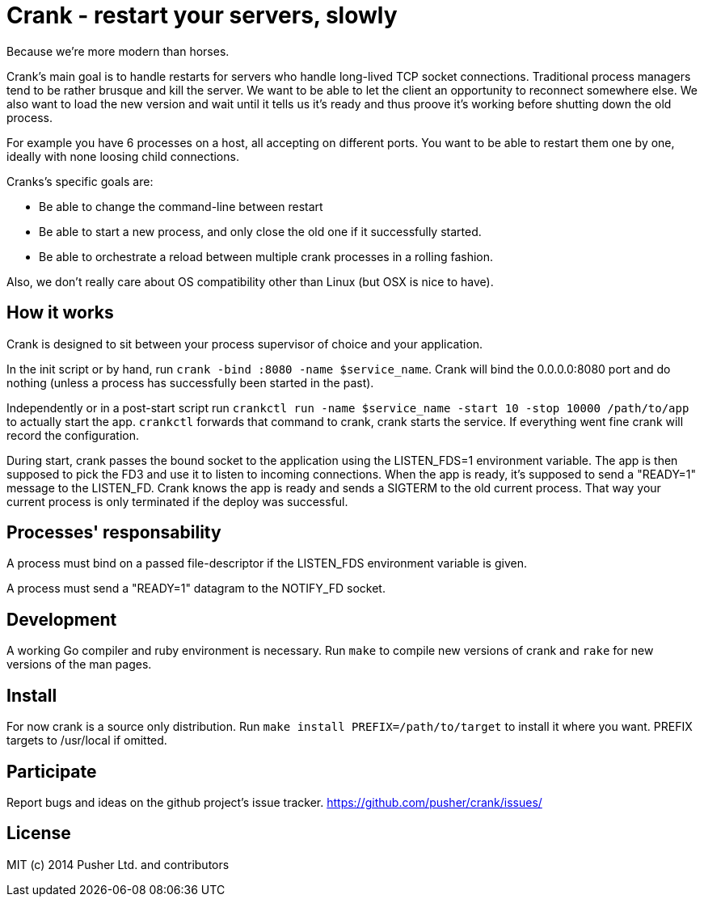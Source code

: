 Crank - restart your servers, slowly
====================================

Because we're more modern than horses.

Crank's main goal is to handle restarts for servers who handle long-lived TCP
socket connections. Traditional process managers tend to be rather brusque and
kill the server. We want to be able to let the client an opportunity to
reconnect somewhere else. We also want to load the new version and wait until
it tells us it's ready and thus proove it's working before shutting down the
old process.

For example you have 6 processes on a host, all accepting on different ports.
You want to be able to restart them one by one, ideally with none loosing
child connections.

Cranks's specific goals are:

* Be able to change the command-line between restart
* Be able to start a new process, and only close the old one if it
  successfully started.
* Be able to orchestrate a reload between multiple crank processes in a
  rolling fashion.

Also, we don't really care about OS compatibility other than Linux (but OSX is
nice to have).

How it works
------------

Crank is designed to sit between your process supervisor of choice and your
application.

In the init script or by hand, run `crank -bind :8080 -name $service_name`.
Crank will bind the 0.0.0.0:8080 port and do nothing (unless a process has
successfully been started in the past).

Independently or in a post-start script run
`crankctl run -name $service_name -start 10 -stop 10000 /path/to/app` to
actually start the app. `crankctl` forwards that command to crank, crank
starts the service. If everything went fine crank will record the
configuration.

During start, crank passes the bound socket to the application using the
LISTEN_FDS=1 environment variable. The app is then supposed to pick the FD3
and use it to listen to incoming connections. When the app is ready, it's
supposed to send a "READY=1" message to the LISTEN_FD. Crank knows the app is
ready and sends a SIGTERM to the old current process. That way your current
process is only terminated if the deploy was successful.

Processes' responsability
-------------------------

A process must bind on a passed file-descriptor if the LISTEN_FDS environment
variable is given.

A process must send a "READY=1" datagram to the NOTIFY_FD socket.

Development
-----------

A working Go compiler and ruby environment is necessary. Run `make` to compile
new versions of crank and `rake` for new versions of the man pages.

Install
-------

For now crank is a source only distribution.
Run `make install PREFIX=/path/to/target` to install it where you want. PREFIX
targets to /usr/local if omitted.

Participate
-----------

Report bugs and ideas on the github project's issue tracker.
https://github.com/pusher/crank/issues/

License
-------

MIT (c) 2014 Pusher Ltd. and contributors

